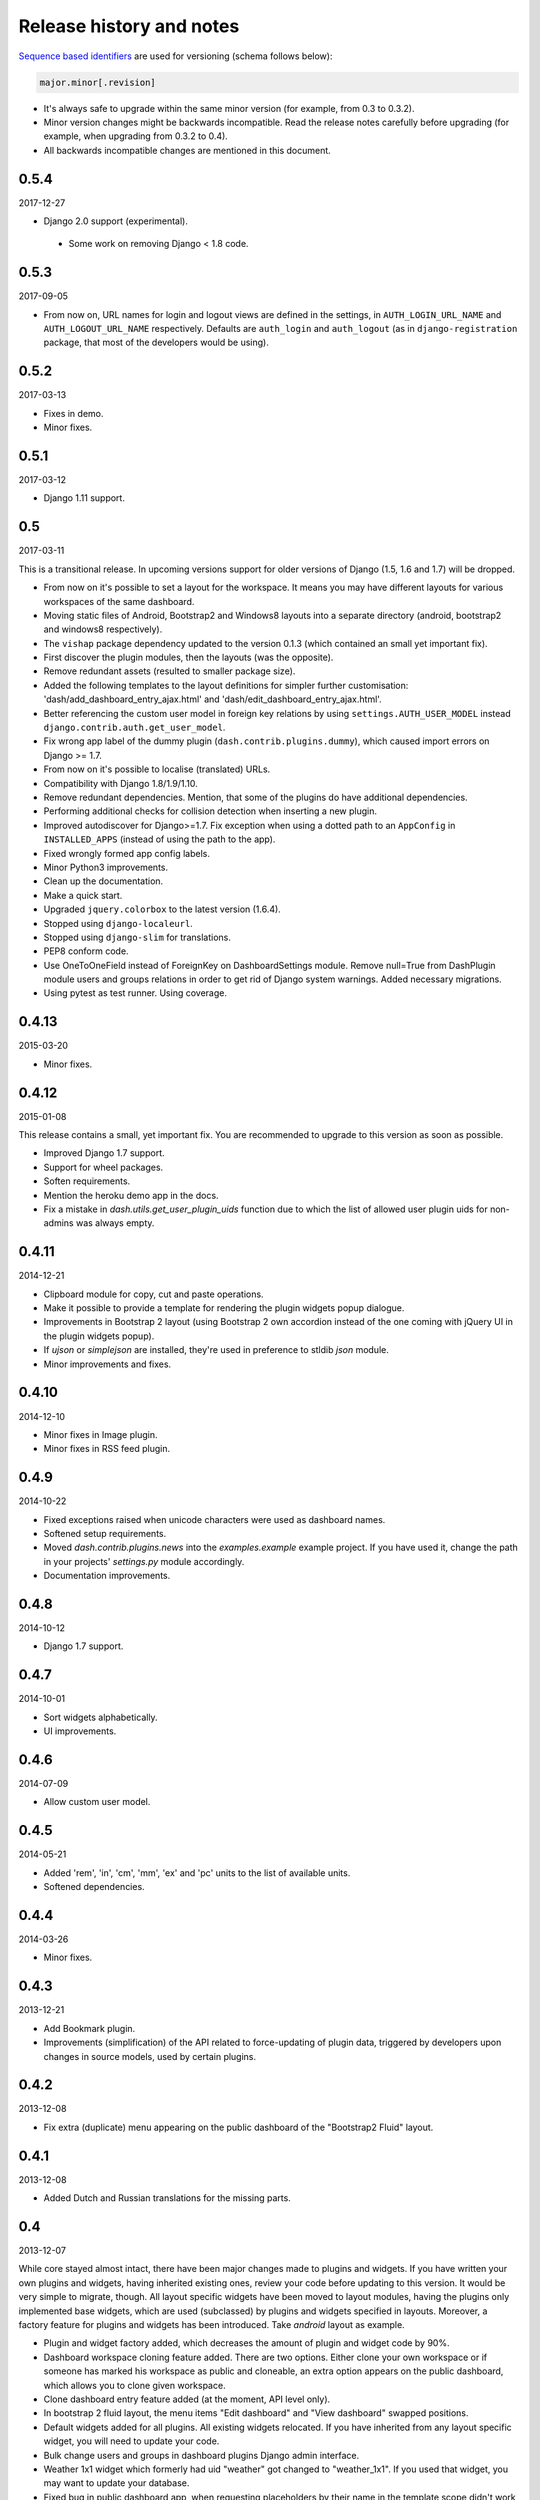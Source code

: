 =========================
Release history and notes
=========================
`Sequence based identifiers
<http://en.wikipedia.org/wiki/Software_versioning#Sequence-based_identifiers>`_
are used for versioning (schema follows below):

.. code-block:: none

    major.minor[.revision]

- It's always safe to upgrade within the same minor version (for example, from
  0.3 to 0.3.2).
- Minor version changes might be backwards incompatible. Read the
  release notes carefully before upgrading (for example, when upgrading from
  0.3.2 to 0.4).
- All backwards incompatible changes are mentioned in this document.

0.5.4
-----
2017-12-27

- Django 2.0 support (experimental).
 - Some work on removing Django < 1.8 code.

0.5.3
-----
2017-09-05

- From now on, URL names for login and logout views are defined in the
  settings, in ``AUTH_LOGIN_URL_NAME`` and ``AUTH_LOGOUT_URL_NAME``
  respectively. Defaults are ``auth_login`` and ``auth_logout`` (as in
  ``django-registration`` package, that most of the developers would be
  using).

0.5.2
-----
2017-03-13

- Fixes in demo.
- Minor fixes.

0.5.1
-----
2017-03-12

- Django 1.11 support.

0.5
---
2017-03-11

This is a transitional release. In upcoming versions support for older
versions of Django (1.5, 1.6 and 1.7) will be dropped.

- From now on it's possible to set a layout for the workspace. It means you
  may have different layouts for various workspaces of the same dashboard.
- Moving static files of Android, Bootstrap2 and Windows8 layouts
  into a separate directory (android, bootstrap2 and windows8 respectively).
- The ``vishap`` package dependency updated to the version 0.1.3 (which
  contained an small yet important fix).
- First discover the plugin modules, then the layouts (was the opposite).
- Remove redundant assets (resulted to smaller package size).
- Added the following templates to the layout definitions for simpler
  further customisation: 'dash/add_dashboard_entry_ajax.html' and
  'dash/edit_dashboard_entry_ajax.html'.
- Better referencing the custom user model in foreign key relations by using
  ``settings.AUTH_USER_MODEL`` instead ``django.contrib.auth.get_user_model``.
- Fix wrong app label of the dummy plugin (``dash.contrib.plugins.dummy``),
  which caused import errors on Django >= 1.7.
- From now on it's possible to localise (translated) URLs.
- Compatibility with Django 1.8/1.9/1.10.
- Remove redundant dependencies. Mention, that some of the plugins do
  have additional dependencies.
- Performing additional checks for collision detection when inserting a new
  plugin.
- Improved autodiscover for Django>=1.7. Fix exception when using a dotted
  path to an ``AppConfig`` in ``INSTALLED_APPS`` (instead of using the path to
  the app).
- Fixed wrongly formed app config labels.
- Minor Python3 improvements.
- Clean up the documentation.
- Make a quick start.
- Upgraded ``jquery.colorbox`` to the latest version (1.6.4).
- Stopped using ``django-localeurl``.
- Stopped using ``django-slim`` for translations.
- PEP8 conform code.
- Use OneToOneField instead of ForeignKey on DashboardSettings module. Remove
  null=True from DashPlugin module users and groups relations in order to
  get rid of Django system warnings. Added necessary migrations.
- Using pytest as test runner. Using coverage.

0.4.13
------
2015-03-20

- Minor fixes.

0.4.12
------
2015-01-08

This release contains a small, yet important fix. You are recommended to
upgrade to this version as soon as possible.

- Improved Django 1.7 support.
- Support for wheel packages.
- Soften requirements.
- Mention the heroku demo app in the docs.
- Fix a mistake in `dash.utils.get_user_plugin_uids` function due to which
  the list of allowed user plugin uids for non-admins was always empty.

0.4.11
------
2014-12-21

- Clipboard module for copy, cut and paste operations.
- Make it possible to provide a template for rendering the plugin widgets
  popup dialogue.
- Improvements in Bootstrap 2 layout (using Bootstrap 2 own accordion instead
  of the one coming with jQuery UI in the plugin widgets popup).
- If `ujson` or `simplejson` are installed, they're used in preference to
  stldib `json` module.
- Minor improvements and fixes.

0.4.10
------
2014-12-10

- Minor fixes in Image plugin.
- Minor fixes in RSS feed plugin.

0.4.9
-----
2014-10-22

- Fixed exceptions raised when unicode characters were used as dashboard
  names.
- Softened setup requirements.
- Moved `dash.contrib.plugins.news` into the `examples.example` example
  project. If you have used it, change the path in your projects'
  `settings.py` module accordingly.
- Documentation improvements.

0.4.8
-----
2014-10-12

- Django 1.7 support.

0.4.7
-----
2014-10-01

- Sort widgets alphabetically.
- UI improvements.

0.4.6
-----
2014-07-09

- Allow custom user model.

0.4.5
-----
2014-05-21

- Added 'rem', 'in', 'cm', 'mm', 'ex' and 'pc' units to the list of available
  units.
- Softened dependencies.

0.4.4
-----
2014-03-26

- Minor fixes.

0.4.3
-----
2013-12-21

- Add Bookmark plugin.
- Improvements (simplification) of the API related to force-updating of plugin 
  data, triggered by developers upon changes in source models, used by certain
  plugins.

0.4.2
-----
2013-12-08

- Fix extra (duplicate) menu appearing on the public dashboard of the "Bootstrap2
  Fluid" layout.

0.4.1
-----
2013-12-08

- Added Dutch and Russian translations for the missing parts.

0.4
---
2013-12-07

While core stayed almost intact, there have been major changes made to plugins
and widgets. If you have written your own plugins and widgets, having inherited
existing ones, review your code before updating to this version. It would be
very simple to migrate, though. All layout specific widgets have been moved to
layout modules, having the plugins only implemented base widgets, which are
used (subclassed) by plugins and widgets specified in layouts. Moreover, a
factory feature for plugins and widgets has been introduced. Take `android`
layout as example.

- Plugin and widget factory added, which decreases the amount of plugin and
  widget code by 90%.
- Dashboard workspace cloning feature added. There are two options. Either 
  clone your own workspace or if someone has marked his workspace as public
  and cloneable, an extra option appears on the public dashboard, which allows
  you to clone given workspace.
- Clone dashboard entry feature added (at the moment, API level only).
- In bootstrap 2 fluid layout, the menu items "Edit dashboard" and
  "View dashboard" swapped positions.
- Default widgets added for all plugins. All existing widgets relocated. If 
  you have inherited from any layout specific widget, you will need to update
  your code.
- Bulk change users and groups in dashboard plugins Django admin interface.
- Weather 1x1 widget which formerly had uid "weather" got changed to 
  "weather_1x1". If you used that widget, you may want to update your database.
- Fixed bug in public dashboard app, when requesting placeholders by their 
  name in the template scope didn't work (while iteration through the
  placeholders did work).

0.3.2
-----
2013-11-24

- Fix image plugin bug occurring with "Fit width" and "Fit height" resize
  methods.

0.3.1
-----
2013-11-24

- Fixed issue when the left gray menu (workspaces) is empty in cases when only 
  default workspace is available.

0.3
---
2013-11-24

- Bootstrap 2 Fluid layout added.
- Fixed permission issue (non-admins not able to edit current workspace).
- Fixed image plugin unique file names issue.
- Fixed bug with placeholder rendering (wrong template chosen).
- Placeholder cell margins definable for each placeholder.
- Customisable form snippets for layouts.
- The very essential core CSS moved to a separate file (dash_core.css).
- Plugin and widget documentation brought in accordance with new naming
  conventions.
- Overall cleanup and improvements.

0.2.4
-----
2013-11-09

- Now when workspace is deleted, the plugin ``delete_plugin_data`` method is
  fired for all dashboard entries so that all the related plugin data is wiped
  as well.
- Move layout borders into separate stylesheet, making it easy to switch
  between those.

0.2.3
-----
2013-11-08

- Making it possible to refer to a placeholder by it's uid in templates.
- Nice example project with example layouts, plugins and widgets.
- Added notes about Django 1.6 support (seems to work, although not yet
  proclaimed to be flawlessly supported).
- Some core improvements.
- Updated demo installer.

0.2.2
-----
2013-11-07

- Fixed bug with string translation (cyrillic) when adding a dashboard widget.
- Russian translations added.

0.2.1
-----
2013-11-07

- Fixed resizing of images in Image widget for Windows 8 layout.

0.2
---
2013-11-07

- Added Image plugin.
- All existing plugin and widget names are brought in accordance with new 
  naming  convention (http://pythonhosted.org/django-dash/#naming-conventions).
  If you're using the old plugins, you're likely want to clean up your
  dashboard and start over.
- Some improvements of core.
- Adding ``get_size``, ``get_width`` and ``get_height`` methods to the plugin
  widget class.

0.1.4
-----
2013-11-05

- Added Dutch translations.
- Better documentation.

0.1.3
-----
2013-11-01

- Fix adding up assets when switching between dashboard workspaces.
- Better documentation.

0.1.2
-----
2013-10-31

- Replace ``DISPLAY_LOGOUT_LINK`` with ``DISPLAY_AUTH_LINK``.
- Better documentation.

0.1.1
-----
2013-10-31

- Adding home page to example project.
- Better documentation.

0.1
---
2013-10-30

- Initial.
